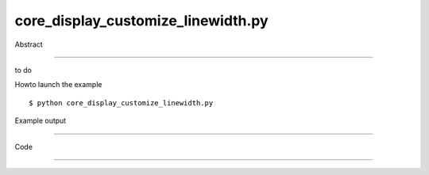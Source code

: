 core_display_customize_linewidth.py
============

Abstract

------

to do

Howto launch the example ::

  $ python core_display_customize_linewidth.py

Example output

------


Code

------


  .. highlight:: python
    :linenothreshold: 5

    ##along with pythonOCC.  If not, see <http://www.gnu.org/licenses/>.
    
    
    from OCC.AIS import AIS_Shape
    from OCC.BRepPrimAPI import BRepPrimAPI_MakeBox
    from OCC.Display.SimpleGui import init_display
    display, start_display, add_menu, add_function_to_menu = init_display()
    
    #
    # Create a box
    #
    s = BRepPrimAPI_MakeBox(200, 100, 50).Shape()
    #
    # Create an AIS_Shape from the previous shape
    #
    ais_shp = AIS_Shape(s)
    ais_shp.SetWidth(4)
    ais_shp.SetTransparency(0.10)
    
    #
    # Get context and display shape
    #
    # Get Context
    ais_context = display.GetContext().GetObject()
    ais_context.Display(ais_shp.GetHandle())
    
    display.View_Iso()
    display.FitAll()
    start_display()
